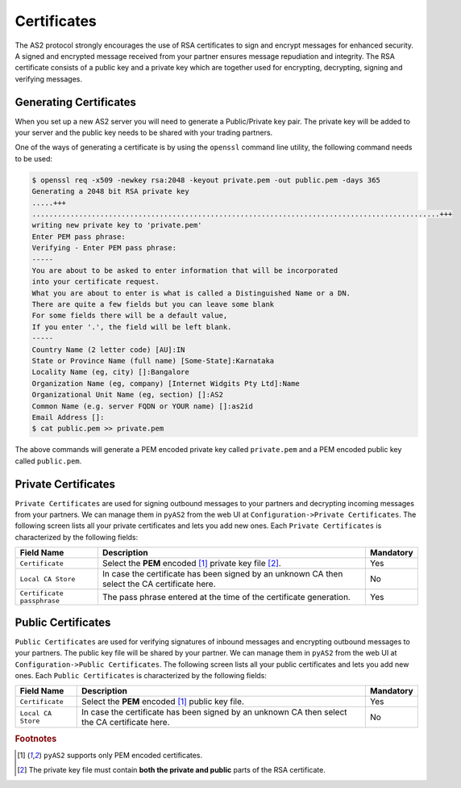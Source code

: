 Certificates
============
The AS2 protocol strongly encourages the use of RSA certificates to sign and encrypt messages for enhanced security. 
A signed and encrypted message received from your partner ensures message repudiation and integrity. The RSA 
certificate consists of a public key and a private key which are together used for encrypting, decrypting, signing 
and verifying messages.


Generating Certificates
-----------------------
When you set up a new AS2 server you will need to generate a Public/Private key pair. The private key will be 
added to your server and the public key needs to be shared with your trading partners. 

One of the ways of generating a certificate is by using the ``openssl`` command line utility, the following command
needs to be used:

.. code-block:: console

    $ openssl req -x509 -newkey rsa:2048 -keyout private.pem -out public.pem -days 365 
    Generating a 2048 bit RSA private key
    .....+++
    ................................................................................................+++
    writing new private key to 'private.pem'
    Enter PEM pass phrase:
    Verifying - Enter PEM pass phrase:
    -----
    You are about to be asked to enter information that will be incorporated
    into your certificate request.
    What you are about to enter is what is called a Distinguished Name or a DN.
    There are quite a few fields but you can leave some blank
    For some fields there will be a default value,
    If you enter '.', the field will be left blank.
    -----
    Country Name (2 letter code) [AU]:IN
    State or Province Name (full name) [Some-State]:Karnataka
    Locality Name (eg, city) []:Bangalore
    Organization Name (eg, company) [Internet Widgits Pty Ltd]:Name
    Organizational Unit Name (eg, section) []:AS2
    Common Name (e.g. server FQDN or YOUR name) []:as2id
    Email Address []:
    $ cat public.pem >> private.pem

The above commands will generate a PEM encoded private key called ``private.pem`` and a PEM encoded public key called ``public.pem``.

Private Certificates
--------------------
``Private Certificates`` are used for signing outbound messages to your partners and decrypting incoming messages
from your partners. We can manage them in ``pyAS2`` from the web UI at ``Configuration->Private Certificates``. The 
following screen lists all your private certificates and lets you add new ones. Each ``Private Certificates`` is 
characterized by the following fields:

==========================  ==========================================  =========
Field Name                  Description                                 Mandatory
==========================  ==========================================  =========
``Certificate``             Select the **PEM** encoded [#f1]_ private   Yes 
                            key file [#f2]_.
``Local CA Store``          In case the certificate has been signed by  No
                            an unknown CA then select the CA 
                            certificate here. 
``Certificate passphrase``  The pass phrase entered at the time of the  Yes
                            certificate generation. 
==========================  ==========================================  =========

Public Certificates
-------------------
``Public Certificates`` are used for verifying signatures of inbound messages and encrypting outbound messages to 
your partners. The public key file will be shared by your partner. We can manage them in ``pyAS2`` from the web UI at 
``Configuration->Public Certificates``. The following screen lists all your public certificates and lets you add 
new ones. Each ``Public Certificates`` is characterized by the following fields:

==========================  ==========================================  =========
Field Name                  Description                                 Mandatory
==========================  ==========================================  =========
``Certificate``             Select the **PEM** encoded [#f1]_ public    Yes
                            key file.
``Local CA Store``          In case the certificate has been signed by  No
                            an unknown CA then select the CA
                            certificate here.
==========================  ==========================================  =========

.. rubric:: Footnotes

.. [#f1] ``pyAS2`` supports only PEM encoded certificates.
.. [#f2] The private key file must contain **both the private and public** parts of the RSA certificate.
